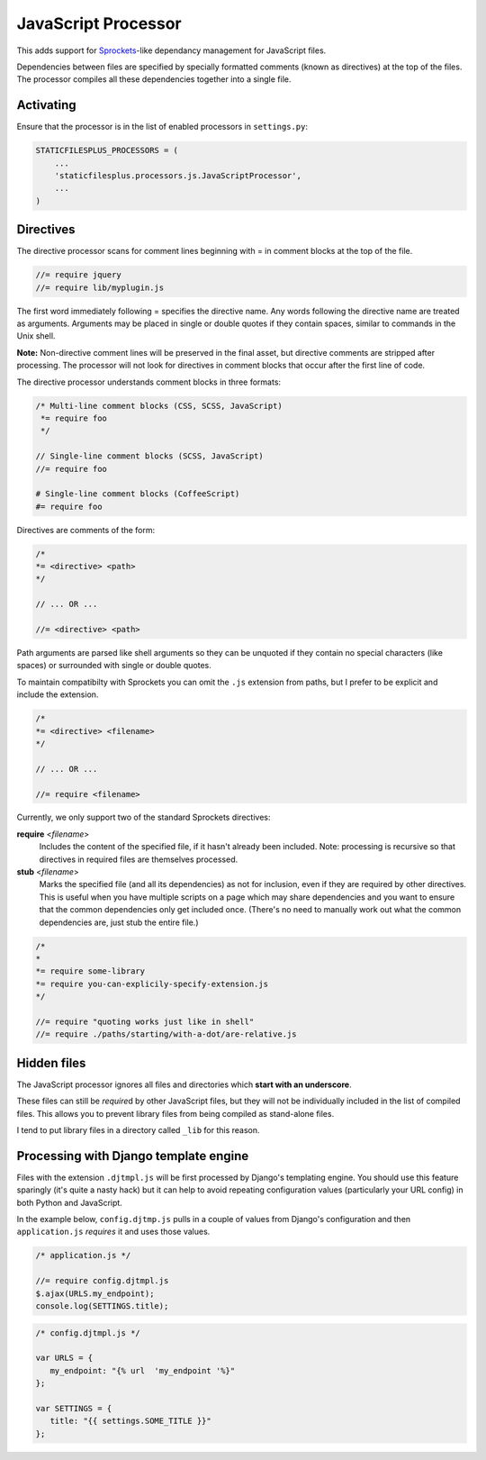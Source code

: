 JavaScript Processor
====================

This adds support for Sprockets_-like dependancy management for JavaScript files.

Dependencies between files are specified by specially formatted comments (known as
directives) at the top of the files. The processor compiles all these dependencies
together into a single file.

Activating
----------

Ensure that the processor is in the list of enabled processors in ``settings.py``:

.. code-block:: python

  STATICFILESPLUS_PROCESSORS = (
      ...
      'staticfilesplus.processors.js.JavaScriptProcessor',
      ...
  )


Directives
----------

The directive processor scans for comment lines beginning with = in comment blocks at the
top of the file.

.. code-block:: javascript

   //= require jquery
   //= require lib/myplugin.js

The first word immediately following = specifies the directive name. Any words following
the directive name are treated as arguments. Arguments may be placed in single or double
quotes if they contain spaces, similar to commands in the Unix shell.

**Note:** Non-directive comment lines will be preserved in the final asset, but directive
comments are stripped after processing. The processor will not look for directives in
comment blocks that occur after the first line of code.

The directive processor understands comment blocks in three formats:

.. code-block:: javascript

   /* Multi-line comment blocks (CSS, SCSS, JavaScript)
    *= require foo
    */

   // Single-line comment blocks (SCSS, JavaScript)
   //= require foo

   # Single-line comment blocks (CoffeeScript)
   #= require foo

Directives are comments of the form:

.. code-block:: javascript

   /*
   *= <directive> <path>
   */

   // ... OR ...

   //= <directive> <path>


Path arguments are parsed like shell arguments so they can be unquoted if they contain no special
characters (like spaces) or surrounded with single or double quotes.

To maintain compatibilty with Sprockets you can omit the ``.js`` extension from paths,
but I prefer to be explicit and include the extension.




.. code-block:: javascript

   /*
   *= <directive> <filename>
   */

   // ... OR ...

   //= require <filename>

Currently, we only support two of the standard Sprockets directives:

**require** <\ *filename*\ >
  Includes the content of the specified file, if it hasn't already been included.
  Note: processing is recursive so that directives in required files are themselves
  processed.

**stub** <\ *filename*\ >
  Marks the specified file (and all its dependencies) as not for inclusion, even if they are
  required by other directives. This is useful when you have multiple scripts on a page
  which may share dependencies and you want to ensure that the common dependencies only get
  included once. (There's no need to manually work out what the common dependencies are, just
  stub the entire file.)

.. code-block:: javascript

   /*
   * 
   *= require some-library
   *= require you-can-explicily-specify-extension.js
   */

   //= require "quoting works just like in shell"
   //= require ./paths/starting/with-a-dot/are-relative.js


Hidden files
------------

The JavaScript processor ignores all files and directories which **start with an underscore**.

These files can still be *require*\ d by other JavaScript files, but they will not be
individually included in the list of compiled files. This allows you to prevent
library files from being compiled as stand-alone files.

I tend to put library files in a directory called ``_lib`` for this reason.


Processing with Django template engine
--------------------------------------

Files with the extension ``.djtmpl.js`` will be first processed by Django's templating
engine. You should use this feature sparingly (it's quite a nasty hack) but it can help
to avoid repeating configuration values (particularly your URL config) in both Python
and JavaScript.

In the example below, ``config.djtmp.js`` pulls in a couple of values from Django's
configuration and then ``application.js`` `requires` it and uses those values.

.. code-block:: javascript

   /* application.js */

   //= require config.djtmpl.js
   $.ajax(URLS.my_endpoint);
   console.log(SETTINGS.title);


.. code-block:: javascript

   /* config.djtmpl.js */

   var URLS = {
      my_endpoint: "{% url  'my_endpoint '%}"
   };

   var SETTINGS = {
      title: "{{ settings.SOME_TITLE }}"
   };


.. _Sprockets: https://github.com/sstephenson/sprockets#the-directive-processor
